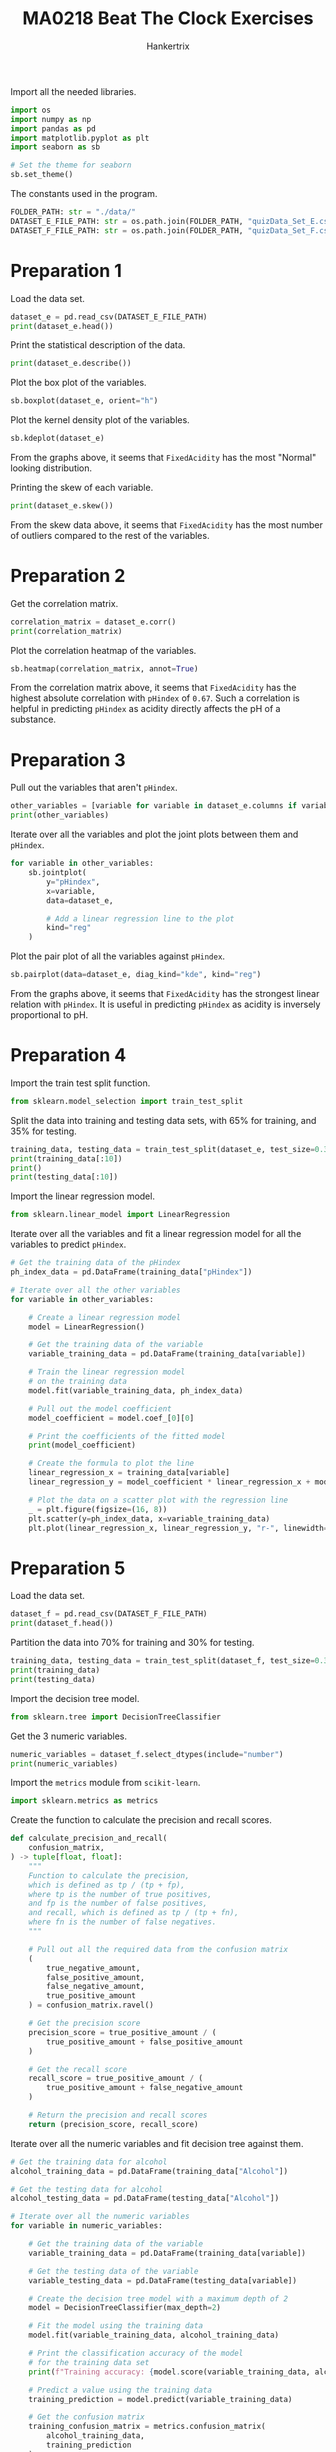 #+TITLE: MA0218 Beat The Clock Exercises
#+AUTHOR: Hankertrix
#+STARTUP: showeverything
#+STARTUP: inlineimages
#+OPTIONS: toc:2
#+PROPERTY: header-args :session py :kernel python3 :results output

Import all the needed libraries.
#+begin_src jupyter-python :results none
import os
import numpy as np
import pandas as pd
import matplotlib.pyplot as plt
import seaborn as sb

# Set the theme for seaborn
sb.set_theme()
#+end_src

The constants used in the program.
#+begin_src jupyter-python :results none
FOLDER_PATH: str = "./data/"
DATASET_E_FILE_PATH: str = os.path.join(FOLDER_PATH, "quizData_Set_E.csv")
DATASET_F_FILE_PATH: str = os.path.join(FOLDER_PATH, "quizData_Set_F.csv")
#+end_src

* Preparation 1
Load the data set.
#+begin_src jupyter-python
dataset_e = pd.read_csv(DATASET_E_FILE_PATH)
print(dataset_e.head())
#+end_src

#+RESULTS:
:    FixedAcidity  VolatileAcidity  CitricAcid  pHindex
: 0          10.4             0.61        0.49     3.16
: 1          10.0             0.38        0.38     3.15
: 2           7.9             0.24        0.40     3.32
: 3           9.9             0.50        0.50     3.16
: 4          11.6             0.58        0.66     3.25

Print the statistical description of the data.
#+begin_src jupyter-python
print(dataset_e.describe())
#+end_src

#+RESULTS:
:        FixedAcidity  VolatileAcidity   CitricAcid      pHindex
: count   1000.000000      1000.000000  1000.000000  1000.000000
: mean       8.326000         0.528665     0.272160     3.309680
: std        1.756442         0.181278     0.194516     0.156725
: min        4.600000         0.120000     0.000000     2.740000
: 25%        7.100000         0.390000     0.097500     3.200000
: 50%        7.900000         0.520000     0.250000     3.300000
: 75%        9.300000         0.640000     0.420000     3.400000
: max       15.900000         1.330000     1.000000     4.010000

Plot the box plot of the variables.
#+begin_src jupyter-python
sb.boxplot(dataset_e, orient="h")
#+end_src

#+RESULTS:
[[file:./.ob-jupyter/7f2daf438181328beb12bdae8501766592b2d36e.png]]

Plot the kernel density plot of the variables.
#+begin_src jupyter-python
sb.kdeplot(dataset_e)
#+end_src

#+RESULTS:
[[file:./.ob-jupyter/ab7ed5bd329602bba6bb7563b6f8c8b703e62b10.png]]

From the graphs above, it seems that ~FixedAcidity~ has the most "Normal" looking distribution.

Printing the skew of each variable.
#+begin_src jupyter-python
print(dataset_e.skew())
#+end_src

#+RESULTS:
: FixedAcidity       0.994536
: VolatileAcidity    0.562535
: CitricAcid         0.324123
: pHindex            0.189697
: dtype: float64

From the skew data above, it seems that ~FixedAcidity~ has the most number of outliers compared to the rest of the variables.

* Preparation 2
Get the correlation matrix.
#+begin_src jupyter-python
correlation_matrix = dataset_e.corr()
print(correlation_matrix)
#+end_src

#+RESULTS:
:                  FixedAcidity  VolatileAcidity  CitricAcid   pHindex
: FixedAcidity         1.000000        -0.232366    0.663409 -0.673898
: VolatileAcidity     -0.232366         1.000000   -0.539493  0.211425
: CitricAcid           0.663409        -0.539493    1.000000 -0.549747
: pHindex             -0.673898         0.211425   -0.549747  1.000000

Plot the correlation heatmap of the variables.
#+begin_src jupyter-python
sb.heatmap(correlation_matrix, annot=True)
#+end_src

#+RESULTS:
[[file:./.ob-jupyter/cc24c63a4a912211bb2ef241cb74825fb2fbf323.png]]

From the correlation matrix above, it seems that ~FixedAcidity~ has the highest absolute correlation with ~pHindex~ of ~0.67~. Such a correlation is helpful in predicting ~pHindex~ as acidity directly affects the pH of a substance.

* Preparation 3
Pull out the variables that aren't ~pHindex~.
#+begin_src jupyter-python
other_variables = [variable for variable in dataset_e.columns if variable != "pHindex"]
print(other_variables)
#+end_src

#+RESULTS:
: ['FixedAcidity', 'VolatileAcidity', 'CitricAcid']

Iterate over all the variables and plot the joint plots between them and ~pHindex~.
#+begin_src jupyter-python
for variable in other_variables:
    sb.jointplot(
        y="pHindex",
        x=variable,
        data=dataset_e,

        # Add a linear regression line to the plot
        kind="reg"
    )
#+end_src

#+RESULTS:
:RESULTS:
[[file:./.ob-jupyter/09cdd84fef7d04e0084ba874facb103602d5020d.png]]
[[file:./.ob-jupyter/97dc501073763659a924b2bb0b2da428248377a0.png]]
[[file:./.ob-jupyter/68e09276d8c2ca25376f4853a7b638c6633e754a.png]]
:END:

Plot the pair plot of all the variables against ~pHindex~.
#+begin_src jupyter-python
sb.pairplot(data=dataset_e, diag_kind="kde", kind="reg")
#+end_src

#+RESULTS:
[[file:./.ob-jupyter/d573d0abbc272714a988438f6affd43ae65a47ea.png]]

From the graphs above, it seems that ~FixedAcidity~ has the strongest linear relation with ~pHindex~. It is useful in predicting ~pHindex~ as acidity is inversely proportional to pH.

* Preparation 4
Import the train test split function.
#+begin_src jupyter-python :results none
from sklearn.model_selection import train_test_split
#+end_src

Split the data into training and testing data sets, with 65% for training, and 35% for testing.
#+begin_src jupyter-python
training_data, testing_data = train_test_split(dataset_e, test_size=0.35)
print(training_data[:10])
print()
print(testing_data[:10])
#+end_src

#+RESULTS:
#+begin_example
     FixedAcidity  VolatileAcidity  CitricAcid  pHindex
709           8.3            0.845        0.01     3.32
765           9.8            0.880        0.25     3.41
149           8.7            0.690        0.00     3.36
867           8.5            0.370        0.32     3.38
221           6.0            0.500        0.00     3.36
187           6.9            0.540        0.04     3.69
731           9.5            0.460        0.49     3.21
292           8.4            0.745        0.11     3.19
39            7.8            0.480        0.68     3.09
132           7.1            0.340        0.28     3.45

     FixedAcidity  VolatileAcidity  CitricAcid  pHindex
20            8.1            0.545        0.18     3.30
377           7.5            0.630        0.27     3.26
954           8.4            0.250        0.39     3.27
129           8.1            0.380        0.48     3.30
704          12.9            0.500        0.55     3.09
391           6.6            0.500        0.01     3.40
958           6.6            0.580        0.02     3.38
432          11.6            0.410        0.54     3.02
771           8.0            0.580        0.16     3.22
329           6.7            0.480        0.02     3.10
#+end_example

Import the linear regression model.
#+begin_src jupyter-python :results none
from sklearn.linear_model import LinearRegression
#+end_src

Iterate over all the variables and fit a linear regression model for all the variables to predict ~pHindex~.
#+begin_src jupyter-python
# Get the training data of the pHindex
ph_index_data = pd.DataFrame(training_data["pHindex"])

# Iterate over all the other variables
for variable in other_variables:

    # Create a linear regression model
    model = LinearRegression()

    # Get the training data of the variable
    variable_training_data = pd.DataFrame(training_data[variable])

    # Train the linear regression model
    # on the training data
    model.fit(variable_training_data, ph_index_data)

    # Pull out the model coefficient
    model_coefficient = model.coef_[0][0]

    # Print the coefficients of the fitted model
    print(model_coefficient)

    # Create the formula to plot the line
    linear_regression_x = training_data[variable]
    linear_regression_y = model_coefficient * linear_regression_x + model.intercept_

    # Plot the data on a scatter plot with the regression line
    _ = plt.figure(figsize=(16, 8))
    plt.scatter(y=ph_index_data, x=variable_training_data)
    plt.plot(linear_regression_x, linear_regression_y, "r-", linewidth=3)
#+end_src

#+RESULTS:
:RESULTS:
: -0.061893618123146844
: 0.2009681217538847
: -0.45183180198073547
[[file:./.ob-jupyter/f28a3cc3463165b15faca21b539b4804b631c53e.png]]
[[file:./.ob-jupyter/5eebbe5e4edc03ef6e1f818fe874e94842d74be1.png]]
[[file:./.ob-jupyter/320f31bbd9101542b097e747ce4fd1ebb6a769e8.png]]
:END:

* Preparation 5
Load the data set.
#+begin_src jupyter-python
dataset_f = pd.read_csv(DATASET_F_FILE_PATH)
print(dataset_f.head())
#+end_src

#+RESULTS:
:    CitricAcid  Chlorides  Sulphates Alcohol
: 0        0.49      0.200       0.63     Low
: 1        0.38      0.169       0.65     Low
: 2        0.40      0.056       0.87     Low
: 3        0.50      0.205       0.75     Low
: 4        0.66      0.074       0.57     Low

Partition the data into 70% for training and 30% for testing.
#+begin_src jupyter-python
training_data, testing_data = train_test_split(dataset_f, test_size=0.3)
print(training_data)
print(testing_data)
#+end_src

#+RESULTS:
#+begin_example
     CitricAcid  Chlorides  Sulphates Alcohol
775        0.63      0.084       0.74    High
272        0.39      0.074       0.59     Low
279        0.49      0.070       0.57     Low
285        0.17      0.084       0.54     Low
256        0.26      0.083       0.58     Low
..          ...        ...        ...     ...
379        0.12      0.178       0.87     Low
941        0.37      0.063       0.80    High
75         0.23      0.092       0.56     Low
168        0.24      0.070       0.48     Low
875        0.51      0.071       0.76    High

[700 rows x 4 columns]
     CitricAcid  Chlorides  Sulphates Alcohol
360        0.04      0.092       0.65     Low
721        0.00      0.072       0.63    High
813        0.11      0.043       0.65    High
365        0.13      0.076       0.64     Low
253        0.55      0.084       0.71     Low
..          ...        ...        ...     ...
820        0.39      0.066       0.55    High
852        0.24      0.095       0.57    High
436        0.27      0.088       0.47     Low
761        0.57      0.087       0.72    High
743        0.32      0.090       0.79    High

[300 rows x 4 columns]
#+end_example

Import the decision tree model.
#+begin_src jupyter-python :results none
from sklearn.tree import DecisionTreeClassifier
#+end_src

Get the 3 numeric variables.
#+begin_src jupyter-python
numeric_variables = dataset_f.select_dtypes(include="number")
print(numeric_variables)
#+end_src

#+RESULTS:
#+begin_example
     CitricAcid  Chlorides  Sulphates
0          0.49      0.200       0.63
1          0.38      0.169       0.65
2          0.40      0.056       0.87
3          0.50      0.205       0.75
4          0.66      0.074       0.57
..          ...        ...        ...
995        0.11      0.048       0.88
996        0.01      0.048       0.75
997        0.00      0.050       0.79
998        0.00      0.048       0.74
999        0.65      0.096       0.84

[1000 rows x 3 columns]
#+end_example

Import the ~metrics~ module from ~scikit-learn~.
#+begin_src jupyter-python :results none
import sklearn.metrics as metrics
#+end_src

Create the function to calculate the precision and recall scores.
#+begin_src jupyter-python
def calculate_precision_and_recall(
    confusion_matrix,
) -> tuple[float, float]:
    """
    Function to calculate the precision,
    which is defined as tp / (tp + fp),
    where tp is the number of true positives,
    and fp is the number of false positives,
    and recall, which is defined as tp / (tp + fn),
    where fn is the number of false negatives.
    """

    # Pull out all the required data from the confusion matrix
    (
        true_negative_amount,
        false_positive_amount,
        false_negative_amount,
        true_positive_amount
    ) = confusion_matrix.ravel()

    # Get the precision score
    precision_score = true_positive_amount / (
        true_positive_amount + false_positive_amount
    )

    # Get the recall score
    recall_score = true_positive_amount / (
        true_positive_amount + false_negative_amount
    )

    # Return the precision and recall scores
    return (precision_score, recall_score)
#+end_src

#+RESULTS:

Iterate over all the numeric variables and fit decision tree against them.
#+begin_src jupyter-python
# Get the training data for alcohol
alcohol_training_data = pd.DataFrame(training_data["Alcohol"])

# Get the testing data for alcohol
alcohol_testing_data = pd.DataFrame(testing_data["Alcohol"])

# Iterate over all the numeric variables
for variable in numeric_variables:

    # Get the training data of the variable
    variable_training_data = pd.DataFrame(training_data[variable])

    # Get the testing data of the variable
    variable_testing_data = pd.DataFrame(testing_data[variable])

    # Create the decision tree model with a maximum depth of 2
    model = DecisionTreeClassifier(max_depth=2)

    # Fit the model using the training data
    model.fit(variable_training_data, alcohol_training_data)

    # Print the classification accuracy of the model
    # for the training data set
    print(f"Training accuracy: {model.score(variable_training_data, alcohol_training_data)}")

    # Predict a value using the training data
    training_prediction = model.predict(variable_training_data)

    # Get the confusion matrix
    training_confusion_matrix = metrics.confusion_matrix(
        alcohol_training_data,
        training_prediction
    )

    # Get the precision and recall scores
    training_precision, training_recall = calculate_precision_and_recall(
        training_confusion_matrix
    )

    # Print the precision and recall scores
    print(f"Training precision: {training_precision}")
    print(f"Training recall: {training_recall}")
    print()

    # Print the classification accuracy of the model
    # for the testing data set
    print(f"Testing accuracy: {model.score(variable_testing_data, alcohol_testing_data)}")

    # Predict a value using the testing data
    testing_prediction = model.predict(variable_testing_data)

    # Get the confusion matrix
    testing_confusion_matrix = metrics.confusion_matrix(
        alcohol_testing_data,
        testing_prediction
    )

    # Get the precision and recall scores
    testing_precision, testing_recall = calculate_precision_and_recall(
        testing_confusion_matrix
    )

    # Print the precision and recall scores
    print(f"Testing precision: {testing_precision}")
    print(f"Testing recall: {testing_recall}")
    print("\n\n\n")
#+end_src

#+RESULTS:
#+begin_example
Training accuracy: 0.6114285714285714
Training precision: 0.6756756756756757
Training recall: 0.37091988130563797

Testing accuracy: 0.5833333333333334
Testing precision: 0.6024096385542169
Testing recall: 0.352112676056338

Training accuracy: 0.6
Training precision: 0.5528756957328386
Training recall: 0.884272997032641

Testing accuracy: 0.6166666666666667
Testing precision: 0.5555555555555556
Testing recall: 0.9507042253521126

Training accuracy: 0.6257142857142857
Training precision: 0.6016260162601627
Training recall: 0.658753709198813

Testing accuracy: 0.6033333333333334
Testing precision: 0.5680473372781065
Testing recall: 0.676056338028169
#+end_example
